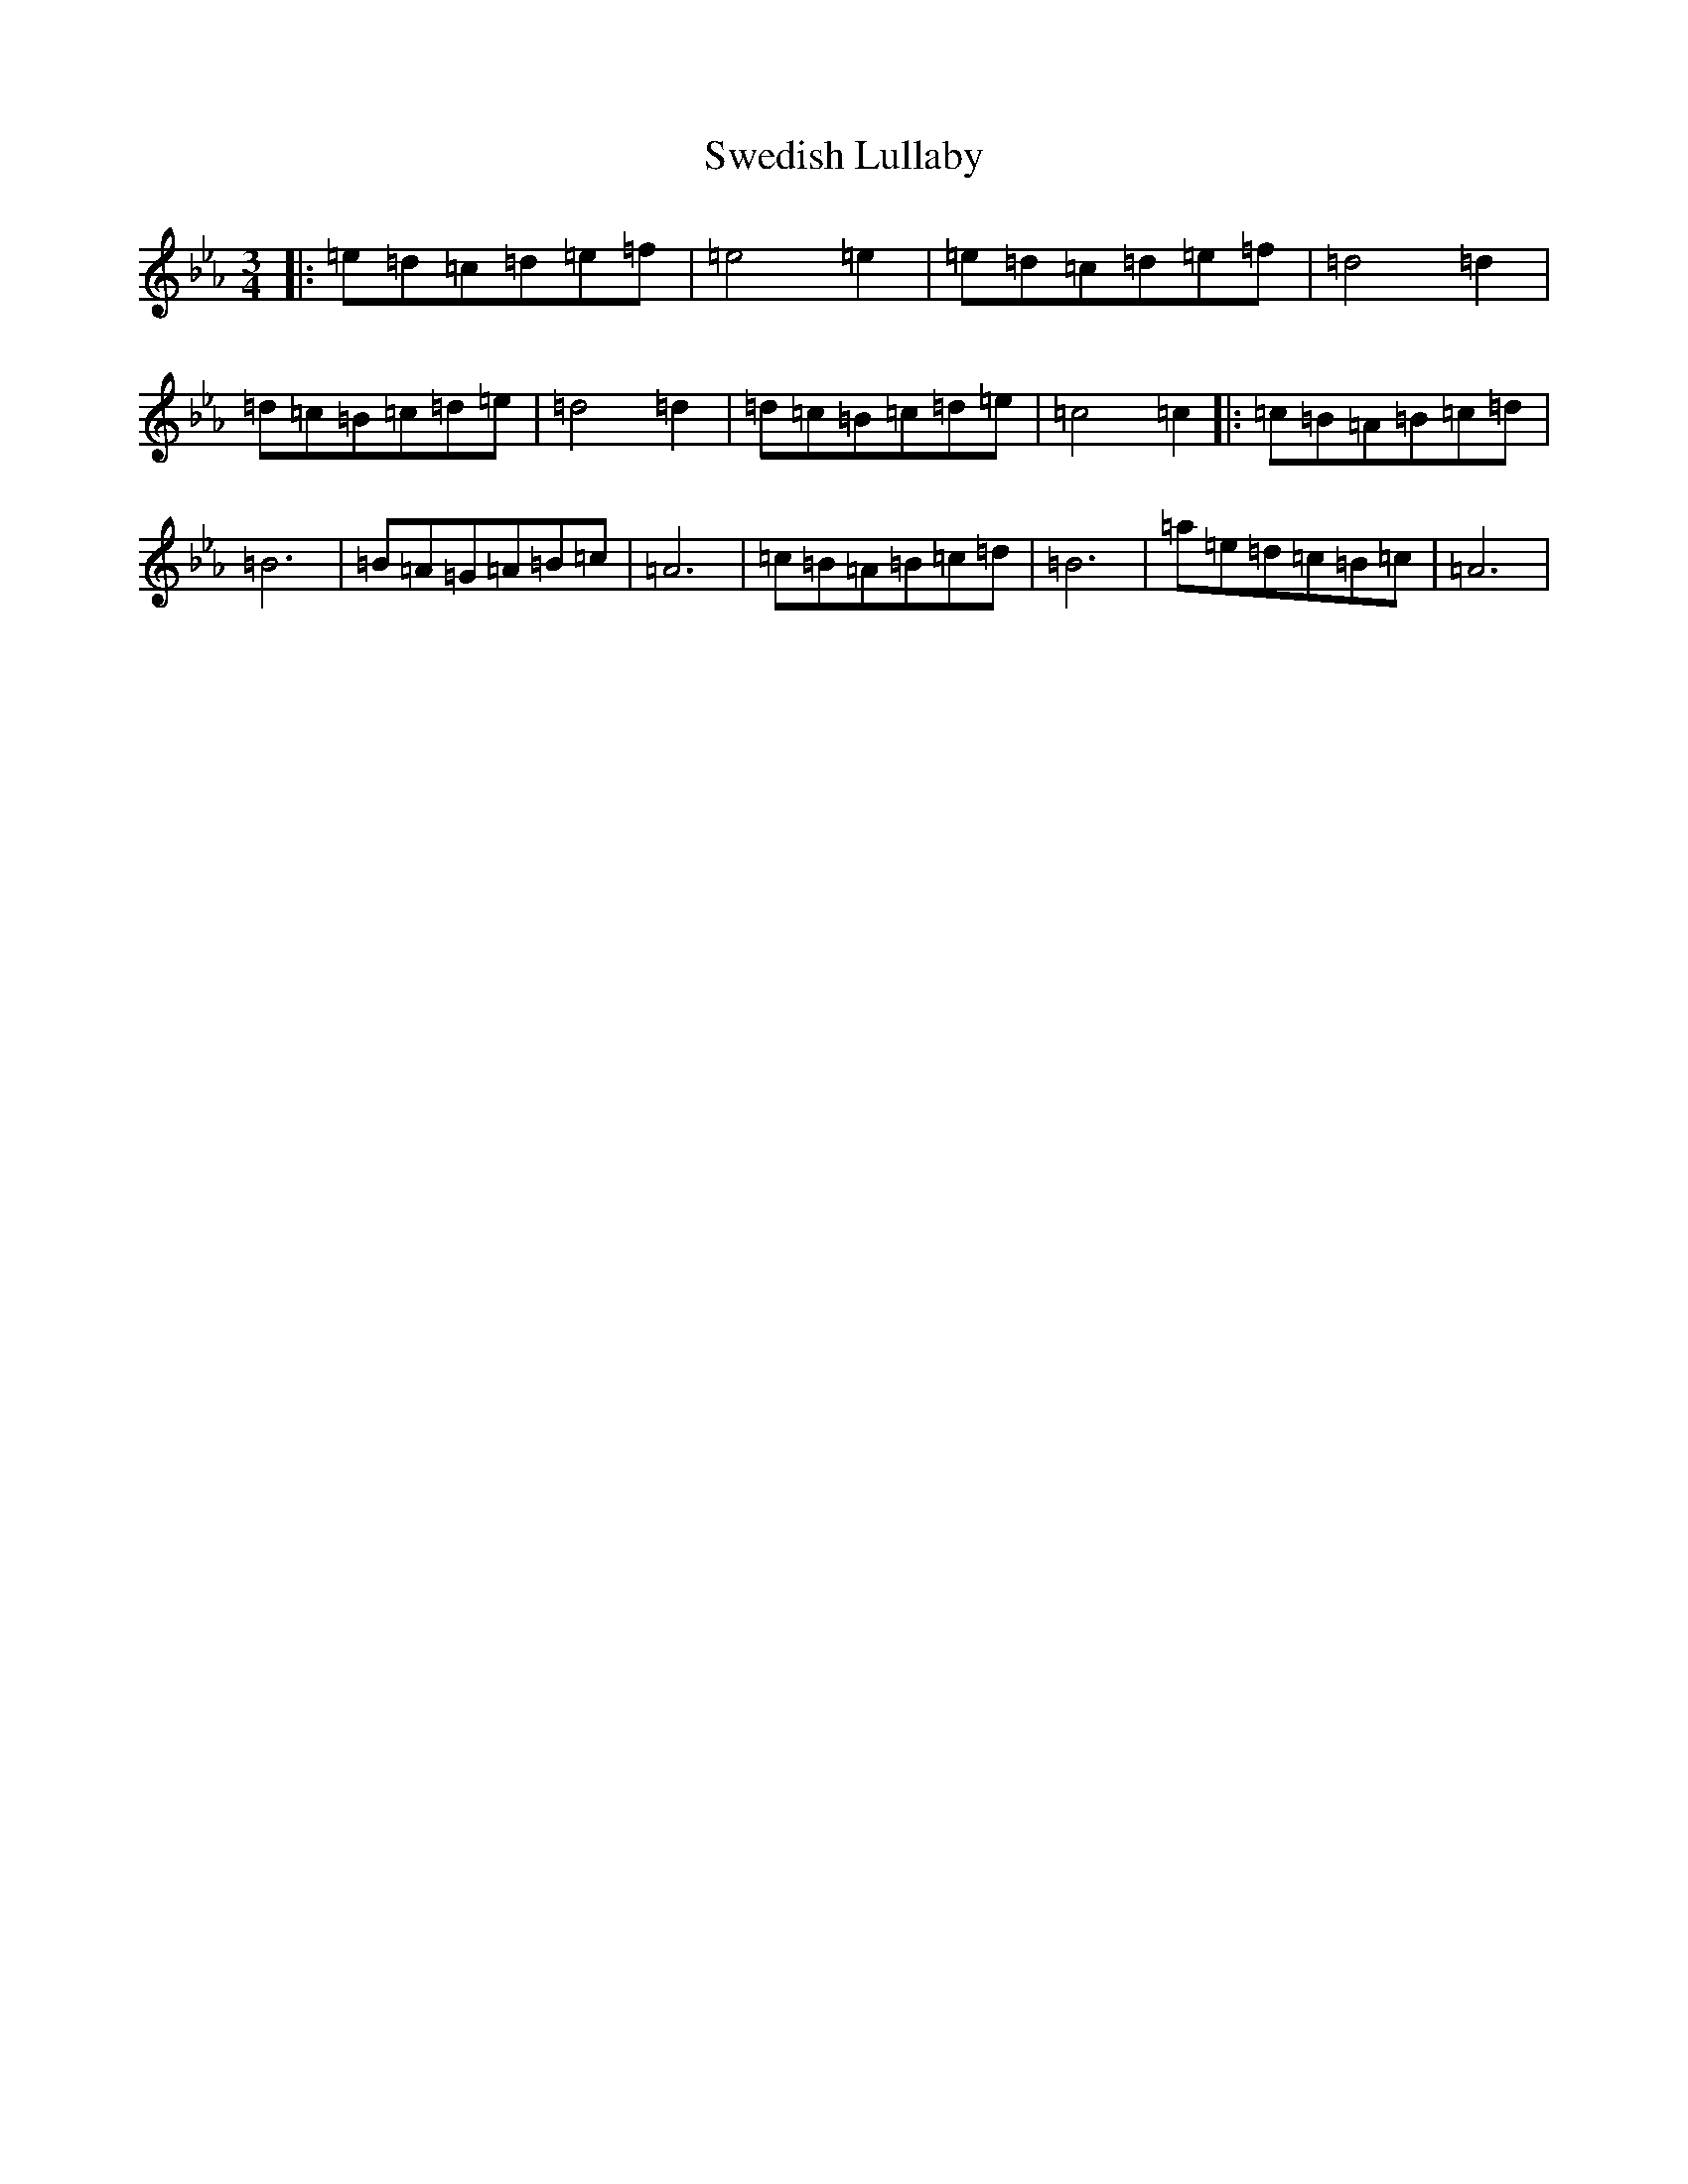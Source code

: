X: 20508
T: Swedish Lullaby
S: https://thesession.org/tunes/9757#setting20109
Z: E minor
R: waltz
M:3/4
L:1/8
K: C minor
|:=e=d=c=d=e=f|=e4=e2|=e=d=c=d=e=f|=d4=d2|=d=c=B=c=d=e|=d4=d2|=d=c=B=c=d=e|=c4=c2|:=c=B=A=B=c=d|=B6|=B=A=G=A=B=c|=A6|=c=B=A=B=c=d|=B6|=a=e=d=c=B=c|=A6|